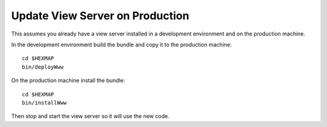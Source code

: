 Update View Server on Production
================================

This assumes you already have a view server installed in a development
environment and on the production machine.

In the development environment build the bundle and copy it to the production
machine::

 cd $HEXMAP
 bin/deployWww

On the production machine install the bundle::

 cd $HEXMAP
 bin/installWww

Then stop and start the view server so it will use the new code.

